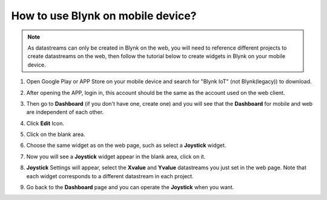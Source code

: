 .. _blynk_mobile:

How to use Blynk on mobile device?
======================================

.. note::

    As datastreams can only be created in Blynk on the web, you will need to reference different projects to create datastreams on the web, then follow the tutorial below to create widgets in Blynk on your mobile device.


#. Open Google Play or APP Store on your mobile device and search for "Blynk IoT" (not Blynk(legacy)) to download.
#. After opening the APP, login in, this account should be the same as the account used on the web client.
#. Then go to **Dashboard** (if you don't have one, create one) and you will see that the **Dashboard** for mobile and web are independent of each other.

   .. image:: img/new/APP_1_shadow.png

#. Click **Edit** Icon.
#. Click on the blank area. 
#. Choose the same widget as on the web page, such as select a **Joystick** widget.

   .. image:: img/new/APP_2_shadow.png

#. Now you will see a **Joystick** widget appear in the blank area, click on it.
#. **Joystick** Settings will appear, select the **Xvalue** and **Yvalue** datastreams you just set in the web page. Note that each widget corresponds to a different datastream in each project.
#. Go back to the **Dashboard** page and you can operate the **Joystick** when you want.

   .. image:: img/new/APP_3_shadow.png